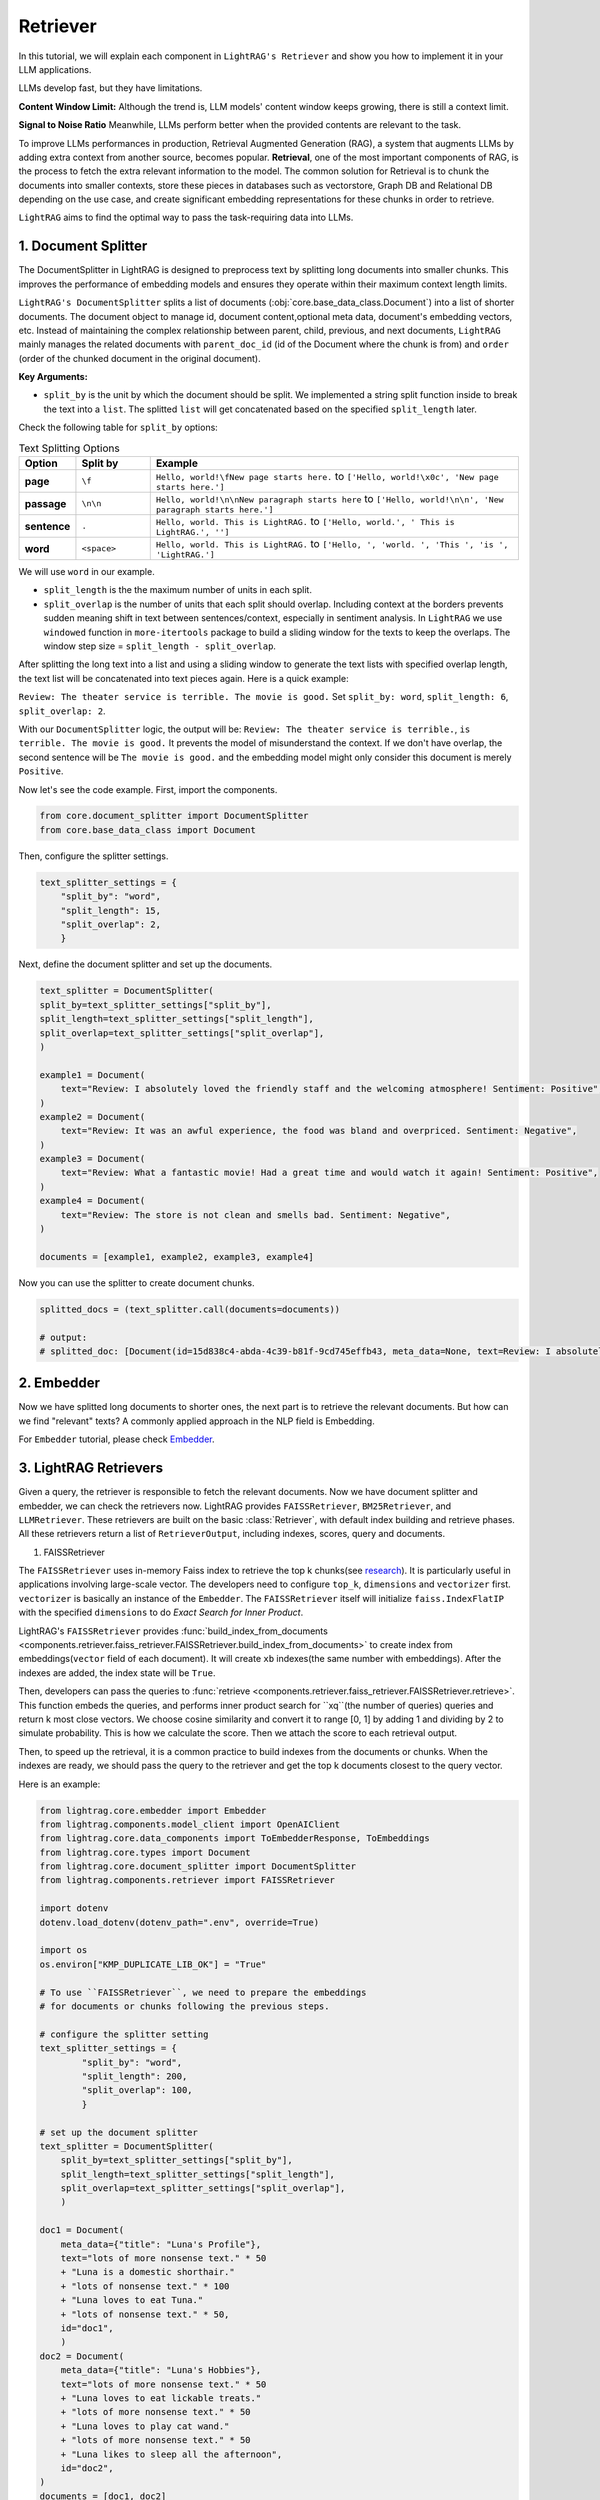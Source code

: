 Retriever
===================

In this tutorial, we will explain each component in ``LightRAG's Retriever`` and show you how to implement it in your LLM applications.

LLMs develop fast, but they have limitations.

**Content Window Limit:** Although the trend is, LLM models' content window keeps growing, there is still a context limit.

**Signal to Noise Ratio** Meanwhile, LLMs perform better when the provided contents are relevant to the task.

To improve LLMs performances in production, Retrieval Augmented Generation (RAG), a system that augments LLMs by adding extra context from another source, becomes popular.
**Retrieval**, one of the most important components of RAG, is the process to fetch the extra relevant information to the model.
The common solution for Retrieval is to chunk the documents into smaller contexts, store these pieces in databases such as vectorstore, Graph DB and Relational DB depending on the use case, and create significant embedding representations for these chunks in order to retrieve.

``LightRAG`` aims to find the optimal way to pass the task-requiring data into LLMs.

1. Document Splitter
----------------------

The DocumentSplitter in LightRAG is designed to preprocess text by splitting long documents into smaller chunks.
This improves the performance of embedding models and ensures they operate within their maximum context length limits.

``LightRAG's DocumentSplitter`` splits a list of documents (:obj:`core.base_data_class.Document`) into a list of shorter documents.
The document object to manage id, document content,optional meta data, document's embedding vectors, etc.
Instead of maintaining the complex relationship between parent, child, previous, and next documents, ``LightRAG`` mainly manages the related documents with ``parent_doc_id`` (id of the Document where the chunk is from) and ``order`` (order of the chunked document in the original document).

**Key Arguments:**

* ``split_by`` is the unit by which the document should be split. We implemented a string split function inside to break the text into a ``list``. The splitted ``list`` will get concatenated based on the specified ``split_length`` later.
Check the following table for ``split_by`` options:

.. list-table:: Text Splitting Options
   :widths: 10 15 75
   :header-rows: 1

   * - Option
     - Split by
     - Example
   * - **page**
     - ``\f``
     - ``Hello, world!\fNew page starts here.`` to ``['Hello, world!\x0c', 'New page starts here.']``
   * - **passage**
     - ``\n\n``
     - ``Hello, world!\n\nNew paragraph starts here`` to ``['Hello, world!\n\n', 'New paragraph starts here.']``
   * - **sentence**
     - ``.``
     - ``Hello, world. This is LightRAG.`` to ``['Hello, world.', ' This is LightRAG.', '']``
   * - **word**
     - ``<space>``
     - ``Hello, world. This is LightRAG.`` to ``['Hello, ', 'world. ', 'This ', 'is ', 'LightRAG.']``

We will use ``word`` in our example.

* ``split_length`` is the the maximum number of units in each split.

* ``split_overlap`` is the number of units that each split should overlap. Including context at the borders prevents sudden meaning shift in text between sentences/context, especially in sentiment analysis. In ``LightRAG`` we use ``windowed`` function in ``more-itertools`` package to build a sliding window for the texts to keep the overlaps. The window step size = ``split_length - split_overlap``.

After splitting the long text into a list and using a sliding window to generate the text lists with specified overlap length, the text list will be concatenated into text pieces again.
Here is a quick example:

``Review: The theater service is terrible. The movie is good.`` Set ``split_by: word``, ``split_length: 6``, ``split_overlap: 2``.

With our ``DocumentSplitter`` logic, the output will be: ``Review: The theater service is terrible.``, ``is terrible. The movie is good.``
It prevents the model of misunderstand the context. If we don't have overlap, the second sentence will be ``The movie is good.`` and the embedding model might only consider this document is merely ``Positive``.

Now let's see the code example. First, import the components.

.. code:: python

    from core.document_splitter import DocumentSplitter
    from core.base_data_class import Document

Then, configure the splitter settings.

.. code:: python

    text_splitter_settings = {
        "split_by": "word",
        "split_length": 15,
        "split_overlap": 2,
        }

Next, define the document splitter and set up the documents.

.. code:: python

    text_splitter = DocumentSplitter(
    split_by=text_splitter_settings["split_by"],
    split_length=text_splitter_settings["split_length"],
    split_overlap=text_splitter_settings["split_overlap"],
    )

    example1 = Document(
        text="Review: I absolutely loved the friendly staff and the welcoming atmosphere! Sentiment: Positive",
    )
    example2 = Document(
        text="Review: It was an awful experience, the food was bland and overpriced. Sentiment: Negative",
    )
    example3 = Document(
        text="Review: What a fantastic movie! Had a great time and would watch it again! Sentiment: Positive",
    )
    example4 = Document(
        text="Review: The store is not clean and smells bad. Sentiment: Negative",
    )

    documents = [example1, example2, example3, example4]

Now you can use the splitter to create document chunks.

.. code:: python

    splitted_docs = (text_splitter.call(documents=documents))

    # output:
    # splitted_doc: [Document(id=15d838c4-abda-4c39-b81f-9cd745effb43, meta_data=None, text=Review: I absolutely loved the friendly staff and the welcoming atmosphere! Sentiment: Positive, estimated_num_tokens=17), Document(id=e4850140-8762-4972-9bae-1dfe96ccb65f, meta_data=None, text=Review: It was an awful experience, the food was bland and overpriced. Sentiment: Negative, estimated_num_tokens=21), Document(id=6bd772b9-88b4-4dfa-a595-922c0f8a4efb, meta_data=None, text=Review: What a fantastic movie! Had a great time and would watch it again! Sentiment: , estimated_num_tokens=21), Document(id=b0d98c1b-13ac-4c92-882e-2ed0196b0c81, meta_data=None, text=again! Sentiment: Positive, estimated_num_tokens=6), Document(id=fdc2429b-17e7-4c00-991f-f89e0955e3a3, meta_data=None, text=Review: The store is not clean and smells bad. Sentiment: Negative, estimated_num_tokens=15)]

2. Embedder
----------------

Now we have splitted long documents to shorter ones, the next part is to retrieve the relevant documents.
But how can we find "relevant" texts? A commonly applied approach in the NLP field is Embedding.

For ``Embedder`` tutorial, please check `Embedder <./embedder.html>`_.

3. LightRAG Retrievers
------------------------
Given a query, the retriever is responsible to fetch the relevant documents.
Now we have document splitter and embedder, we can check the retrievers now.
LightRAG provides ``FAISSRetriever``, ``BM25Retriever``, and ``LLMRetriever``.
These retrievers are built on the basic :class:`Retriever`, with default index building and retrieve phases.
All these retrievers return a list of ``RetrieverOutput``, including indexes, scores, query and documents.

#. FAISSRetriever

The ``FAISSRetriever`` uses in-memory Faiss index to retrieve the top k chunks(see `research <https://github.com/facebookresearch/faiss>`_). It is particularly useful in applications involving large-scale vector.
The developers need to configure ``top_k``, ``dimensions`` and ``vectorizer`` first.
``vectorizer`` is basically an instance of the ``Embedder``. The ``FAISSRetriever`` itself will initialize ``faiss.IndexFlatIP`` with the specified ``dimensions`` to do `Exact Search for Inner Product`.

LightRAG's ``FAISSRetriever`` provides :func:`build_index_from_documents <components.retriever.faiss_retriever.FAISSRetriever.build_index_from_documents>` to create index from embeddings(``vector`` field of each document).
It will create ``xb`` indexes(the same number with embeddings). After the indexes are added, the index state will be ``True``.

Then, developers can pass the queries to :func:`retrieve <components.retriever.faiss_retriever.FAISSRetriever.retrieve>`. This function embeds the queries, and performs inner product search for ``xq``(the number of queries) queries and return k most close vectors.
We choose cosine similarity and convert it to range [0, 1] by adding 1 and dividing by 2 to simulate probability. This is how we calculate the score.
Then we attach the score to each retrieval output.

Then, to speed up the retrieval, it is a common practice to build indexes from the documents or chunks.
When the indexes are ready, we should pass the query to the retriever and get the top k documents closest to the query vector.

Here is an example:

.. code-block:: python

    from lightrag.core.embedder import Embedder
    from lightrag.components.model_client import OpenAIClient
    from lightrag.core.data_components import ToEmbedderResponse, ToEmbeddings
    from lightrag.core.types import Document
    from lightrag.core.document_splitter import DocumentSplitter
    from lightrag.components.retriever import FAISSRetriever

    import dotenv
    dotenv.load_dotenv(dotenv_path=".env", override=True)

    import os
    os.environ["KMP_DUPLICATE_LIB_OK"] = "True"

    # To use ``FAISSRetriever``, we need to prepare the embeddings
    # for documents or chunks following the previous steps.

    # configure the splitter setting
    text_splitter_settings = {
            "split_by": "word",
            "split_length": 200,
            "split_overlap": 100,
            }

    # set up the document splitter
    text_splitter = DocumentSplitter(
        split_by=text_splitter_settings["split_by"],
        split_length=text_splitter_settings["split_length"],
        split_overlap=text_splitter_settings["split_overlap"],
        )

    doc1 = Document(
        meta_data={"title": "Luna's Profile"},
        text="lots of more nonsense text." * 50
        + "Luna is a domestic shorthair."
        + "lots of nonsense text." * 100
        + "Luna loves to eat Tuna."
        + "lots of nonsense text." * 50,
        id="doc1",
        )
    doc2 = Document(
        meta_data={"title": "Luna's Hobbies"},
        text="lots of more nonsense text." * 50
        + "Luna loves to eat lickable treats."
        + "lots of more nonsense text." * 50
        + "Luna loves to play cat wand."
        + "lots of more nonsense text." * 50
        + "Luna likes to sleep all the afternoon",
        id="doc2",
    )
    documents = [doc1, doc2]

    # split the documents
    splitted_docs = (text_splitter.call(documents=documents))

    # configure the vectorizer(embedding) setting
    vectorizer_settings = {
        "model_kwargs": {
            "model": "text-embedding-3-small",
            "dimensions": 256,
            "encoding_format": "float",
        },
        "batch_size": 100
    }

    # set up the embedder using openai model
    vectorizer = Embedder(
            model_client=OpenAIClient,
            model_kwargs=vectorizer_settings["model_kwargs"], # set up model arguments
            output_processors=ToEmbedderResponse(), # convert the model output to EmbedderResponse
        )
    # Prepare embeddings for the documents
    embedder_response_processor = ToEmbeddings(
        vectorizer=vectorizer,
        batch_size=vectorizer_settings["batch_size"],
    )

    # Apply embedding transformation
    embeddings = embedder_response_processor(splitted_docs)

    # Initialize the FAISS retriever with the embeddings
    faiss_retriever = FAISSRetriever(
        top_k=2,
        dimensions=vectorizer_settings["model_kwargs"]["dimensions"],
        vectorizer=vectorizer
    )

    # build indexes for the documents
    faiss_retriever.build_index_from_documents(embeddings)

    # set up queries
    queries = ["what does luna like to eat?"]

    # get the retrieved results
    faiss_query_result = faiss_retriever.retrieve(query_or_queries=queries)

    # Continue with the rest of your original code
    print(f"*" * 50)
    print("Faiss Retrieval Results:")
    for result in faiss_query_result:
        print(f"Query: {result.query}")
        print(f"Document Indexes: {result.doc_indexes}, Scores: {result.doc_scores}")
        # Fetch and print the document texts corresponding to the retrieved indexes
        for idx in result.doc_indexes:
            print(f"Document ID: {splitted_docs[idx].id} - Title: {splitted_docs[idx].meta_data['title']}")
            print(f"Text: {splitted_docs[idx].text}")  # Print first 200 characters of the document text

        print(f"*" * 50)

    # **************************************************
    # Faiss Retrieval Results:
    # Query: what does luna like to eat?
    # Document Indexes: [8 2], Scores: [0.741 0.724]
    # Document ID: e3f04c8b-68ae-4dde-844a-439037e58842 - Title: Luna's Hobbies
    # Text: text. Luna loves to eat lickable treats.lots of more nonsense text.lots of more nonsense text.lots of more nonsense text.lots of more nonsense text.lots of more nonsense text.lots of more nonsense text.lots of more nonsense text.lots of more nonsense text.lots of more nonsense text.lots of more nonsense text.lots of more nonsense text.lots of more nonsense text.lots of more nonsense text.lots of more nonsense text.lots of more nonsense text.lots of more nonsense text.lots of more nonsense text.lots of more nonsense text.lots of more nonsense text.lots of more nonsense text.lots of more nonsense text.lots of more nonsense text.lots of more nonsense text.lots of more nonsense text.lots of more nonsense text.lots of more nonsense text.lots of more nonsense text.lots of more nonsense text.lots of more nonsense text.lots of more nonsense text.lots of more nonsense text.lots of more nonsense text.lots of more nonsense text.lots of more nonsense text.lots of more nonsense text.lots of more nonsense text.lots of more nonsense text.lots of more nonsense text.lots of more nonsense text.lots of more nonsense text.lots of more nonsense text.lots of more nonsense text.lots of more nonsense text.lots of more nonsense text.lots of more nonsense text.lots of more nonsense text.lots of more nonsense text.lots of more nonsense text.lots of more
    # Document ID: f2d0f52a-4e69-4cc5-8f78-4499fa22525d - Title: Luna's Profile
    # Text: text.Luna is a domestic shorthair.lots of nonsense text.lots of nonsense text.lots of nonsense text.lots of nonsense text.lots of nonsense text.lots of nonsense text.lots of nonsense text.lots of nonsense text.lots of nonsense text.lots of nonsense text.lots of nonsense text.lots of nonsense text.lots of nonsense text.lots of nonsense text.lots of nonsense text.lots of nonsense text.lots of nonsense text.lots of nonsense text.lots of nonsense text.lots of nonsense text.lots of nonsense text.lots of nonsense text.lots of nonsense text.lots of nonsense text.lots of nonsense text.lots of nonsense text.lots of nonsense text.lots of nonsense text.lots of nonsense text.lots of nonsense text.lots of nonsense text.lots of nonsense text.lots of nonsense text.lots of nonsense text.lots of nonsense text.lots of nonsense text.lots of nonsense text.lots of nonsense text.lots of nonsense text.lots of nonsense text.lots of nonsense text.lots of nonsense text.lots of nonsense text.lots of nonsense text.lots of nonsense text.lots of nonsense text.lots of nonsense text.lots of nonsense text.lots of nonsense text.lots of nonsense text.lots of nonsense text.lots of nonsense text.lots of nonsense text.lots of nonsense text.lots of nonsense text.lots of nonsense text.lots of nonsense text.lots of nonsense text.lots of nonsense text.lots of nonsense text.lots of nonsense text.lots of nonsense text.lots of nonsense text.lots of nonsense text.lots of nonsense text.lots
    # **************************************************

#. BM25Retriever

The ``BM25Retriever`` leverages the `Okapi BM25 algorithm(Best Matching 25 ranking) <https://en.wikipedia.org/wiki/Okapi_BM25>`_, a widely-used ranking function in information retrieval that is particularly effective in contexts where document relevance to a query is crucial.

This retriever is initialized with parameters that fine-tune its behavior:

``top_k``: Number of top documents to retrieve.
``k1``: Controls term frequency saturation.
``b```: Part of the BM25 algorithm that controls the influence of document length on term frequency normalization. Larger b means lengthier documents have more impact on its effect. 0.5 < b < 0.8 is suggested to yields reasonably good results.
``alpha``: Sets a cutoff for the IDF scores, filtering out terms that are too common to be informative.
IDF refers to `Inverse document frequency <https://en.wikipedia.org/wiki/Tf%E2%80%93idf>`_. It measures how much information the word provides.
Lower the IDF score means the word is used a lot and less important in the document.
Please check :class:`BM25Retriever` to see how we calculate the IDF score.
``split_function``: Tokenization is customizable via the ``split_function``, which defaults to splitting text by tokens. Here's an example using a custom tokenizer:
The following example shows how the token splitting works. This tokenizer converts text into a series of token IDs, which are numeric representations of the tokens.

.. code-block:: python

    from lightrag.core.tokenizer import Tokenizer
    from typing import List
    def split_text_by_token_fn(tokenizer: Tokenizer, x: str) -> List[str]:
        return tokenizer(x)

    tokenizer = Tokenizer(name="o200k_base")
    sentence =  "Hello world. This is LightRAG."
    print(split_text_by_token_fn(tokenizer=tokenizer, x=sentence))

    # [13225, 2375, 13, 1328, 382, 12936, 49, 2971, 13], these numbers represent token ids

Tokenization can be customized through ``split_function``.

Similar to ``FAISSRetriever``, developers can build index from documents. In ``BM25Retriever`` allows direct documents inputs without need for preparing embeddings beforehand.
The ``build_index_from_documents`` first tokenizes the documents, then analyzes each to compute token frequencies necessary for IDF calculation.
And we filter the IDF based on the specified ``alpha``.
The ``t2d`` represents the token and its frequency in documents.
For example, t2d={"apple":{0:1}} means, the word apple appears once in the 0th document.
With the frequency we can calculate idf. The ``idf`` dictionary is to record the idf score for each token, such as {"apple": 0.9}, it means in the corpus, the token apple has idf score=0.9.

``load_index``, ``save_index`` and ``reset_index`` are supported.


When a query is received, each token of the query is first transformed into its corresponding token using the same ``split_function`` configured during initialization.

If a token from the query also appears in the documents of the corpus,
the retriever iterates over the documents containing the token,
applying the BM25 formula to calculate and accumulate scores based on the token's frequency.
For instance, document 1 = "apple, apple, banana", document 2 = "apple, orange".
If the query is "apple, orange", the score of document 1 be the accumulated score from 2 "apple". The score of document 2 will be the accumulated score from "apple" and "orange".
The document's score increases for each occurrence of these tokens.
This cumulative scoring approach ensures that documents containing more query-related tokens are ranked higher.
Finally, the ``k`` documents with the highest cumulative scores are identified and returned in a ``RetrieverOutput``,
which means most relevant to the query.

#. LLMRetriever

Unlike ``FAISSRetriever`` and ``BM25Retriever``, the ``LLMRetriever`` utilizes LLM models to perform retrieval.

This model-driven approach does not rely on traditional similarity/IDF scores but instead uses the model's understanding of the content.

Besides ``top_k``, developers need to configure the generator arguments to call LLMs, including:
``model_client``: Model provider such as OpenAIClient, or GroqAPIClient.
``model_kwargs``: Model related arguments such the ``temperature``.
``template``: The prompt template used in the generator to guide the model's focus during retrieval.
``preset_prompt_kwargs``: Includes preset arguments for prompt customization, such as ``task_desc_str`` for task descriptions and ``input_str`` for user queries.
``output_processors``: A component by default ``ListParser`` that processes the model's output into a list of document indices. You should configure this parser based on how you instruct the model to output in the prompt.

**Index Building:** When ``build_info_from_documents`` is called, the retriever configures a designed prompt that informs the model of the documents' context. This enables the model to understand and organize the information before any query is processed.
**Retrieve:** Developers can submit queries as a list. The queries will be processed by using the configured model and template.
The retrieve phase will return the k most relevant **document indices** based on the context provided during indexing.
Developers should be aware of the flexibility of prompt instruction and ``output_processors`` setting and process the output indices.

Here is an example for ``LLMRetriever``:

.. code-block:: python

    from lightrag.components.model_client import OpenAIClient
    from lightrag.core.types import Document
    from lightrag.core.document_splitter import DocumentSplitter
    from lightrag.components.retriever import LLMRetriever
    from lightrag.core.string_parser import ListParser

    import dotenv
    dotenv.load_dotenv(dotenv_path=".env", override=True)

    # Document preparation and splitting
    splitter_settings = {"split_by": "word", "split_length": 200, "split_overlap": 100}
    text_splitter = DocumentSplitter(**splitter_settings)
    documents = [
        Document(id="doc1", meta_data={"title": "Luna's Profile"}, text=
                "lots of more nonsense text." * 50
                + "Luna is a domestic shorthair."
                + "lots of nonsense text." * 50
                + "Luna loves to eat Tuna."
                + "lots of nonsense text." * 50),
        Document(id="doc2", meta_data={"title": "Luna's Hobbies"}, text=
                "lots of more nonsense text." * 50
                + "Luna loves to eat lickable treats."
                + "lots of more nonsense text." * 50
                + "Luna loves to play cat wand."
                + "lots of more nonsense text." * 50
                + "Luna likes to sleep all the afternoon"),
    ]

    # split the documents
    splitted_docs = text_splitter.call(documents)

    # configure the model
    gpt_model_kwargs = {
            "model": "gpt-3.5-turbo",
            "temperature": 0.0,
        }
    # set up the retriever
    llm_retriever = LLMRetriever(
        top_k=1,
        model_client=OpenAIClient(),
        model_kwargs=gpt_model_kwargs,
        output_processors = ListParser()
    )

    # build indexes for the splitted documents
    llm_retriever.build_index_from_documents(documents=splitted_docs)

    # set up queries
    queries = ["what does luna like to eat?", "what does Luna look like?"]


    # get the retrieved list of GeneratorOutput, each contains list of indices
    llm_query_output = llm_retriever.retrieve(query_or_queries=queries)
    # print(llm_query_indices)
    print("*" * 50)
    for query, result in zip(queries, llm_query_output):
        result = result.data # get list of indices from generatoroutput
        print(f"Query: {query}")
        if result:
            # Retrieve the indices from the result
            document_indices = result
            for idx in document_indices:
                # Ensure the index is within the range of splitted_docs
                if idx < len(splitted_docs):
                    doc = splitted_docs[idx]
                    print(f"Document ID: {doc.id} - Title: {doc.meta_data['title']}")
                    print(f"Text: {doc.text}")  # Print the first 200 characters
                else:
                    print(f"Index {idx} out of range.")
        else:
            print("No documents retrieved for this query.")
        print("*" * 50)

    # **************************************************
    # Query: what does luna like to eat?
    # Document ID: 557cc52b-a2b7-4780-bbc3-f1be8330c167 - Title: Luna's Profile
    # Text: text.Luna is a domestic shorthair.lots of nonsense text.lots of nonsense text.lots of nonsense text.lots of nonsense text.lots of nonsense text.lots of nonsense text.lots of nonsense text.lots of nonsense text.lots of nonsense text.lots of nonsense text.lots of nonsense text.lots of nonsense text.lots of nonsense text.lots of nonsense text.lots of nonsense text.lots of nonsense text.lots of nonsense text.lots of nonsense text.lots of nonsense text.lots of nonsense text.lots of nonsense text.lots of nonsense text.lots of nonsense text.lots of nonsense text.lots of nonsense text.lots of nonsense text.lots of nonsense text.lots of nonsense text.lots of nonsense text.lots of nonsense text.lots of nonsense text.lots of nonsense text.lots of nonsense text.lots of nonsense text.lots of nonsense text.lots of nonsense text.lots of nonsense text.lots of nonsense text.lots of nonsense text.lots of nonsense text.lots of nonsense text.lots of nonsense text.lots of nonsense text.lots of nonsense text.lots of nonsense text.lots of nonsense text.lots of nonsense text.lots of nonsense text.lots of nonsense text.lots of nonsense text.Luna loves to eat Tuna.lots of nonsense text.lots of nonsense text.lots of nonsense text.lots of nonsense text.lots of nonsense text.lots of nonsense text.lots of nonsense text.lots of nonsense text.lots of nonsense text.lots of nonsense text.lots of nonsense text.lots of nonsense text.lots of nonsense text.lots of nonsense
    # **************************************************
    # Query: what does Luna look like?
    # Document ID: 7de4b00a-e539-4df0-adc9-b4c312bed365 - Title: Luna's Profile
    # Text: text.lots of more nonsense text.lots of more nonsense text.lots of more nonsense text.lots of more nonsense text.lots of more nonsense text.lots of more nonsense text.lots of more nonsense text.lots of more nonsense text.lots of more nonsense text.lots of more nonsense text.lots of more nonsense text.lots of more nonsense text.lots of more nonsense text.lots of more nonsense text.lots of more nonsense text.lots of more nonsense text.lots of more nonsense text.lots of more nonsense text.lots of more nonsense text.lots of more nonsense text.lots of more nonsense text.lots of more nonsense text.lots of more nonsense text.lots of more nonsense text.lots of more nonsense text.Luna is a domestic shorthair.lots of nonsense text.lots of nonsense text.lots of nonsense text.lots of nonsense text.lots of nonsense text.lots of nonsense text.lots of nonsense text.lots of nonsense text.lots of nonsense text.lots of nonsense text.lots of nonsense text.lots of nonsense text.lots of nonsense text.lots of nonsense text.lots of nonsense text.lots of nonsense text.lots of nonsense text.lots of nonsense text.lots of nonsense text.lots of nonsense text.lots of nonsense text.lots of nonsense text.lots of nonsense text.lots of nonsense text.lots of nonsense text.lots of nonsense text.lots of nonsense text.lots of nonsense text.lots of nonsense text.lots of nonsense text.lots of nonsense text.lots of nonsense
    # **************************************************
